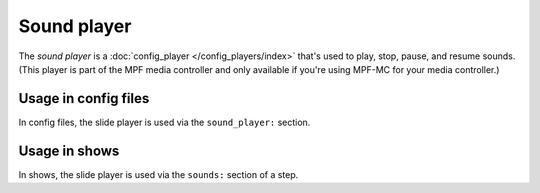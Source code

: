 Sound player
============

The *sound player* is a :doc:`config_player </config_players/index>` that's used to play, stop, pause, and resume sounds.
(This player is part of the MPF media controller and only available if you're using MPF-MC for your
media controller.)

Usage in config files
---------------------

In config files, the slide player is used via the ``sound_player:`` section.

Usage in shows
--------------

In shows, the slide player is used via the ``sounds:`` section of a step.